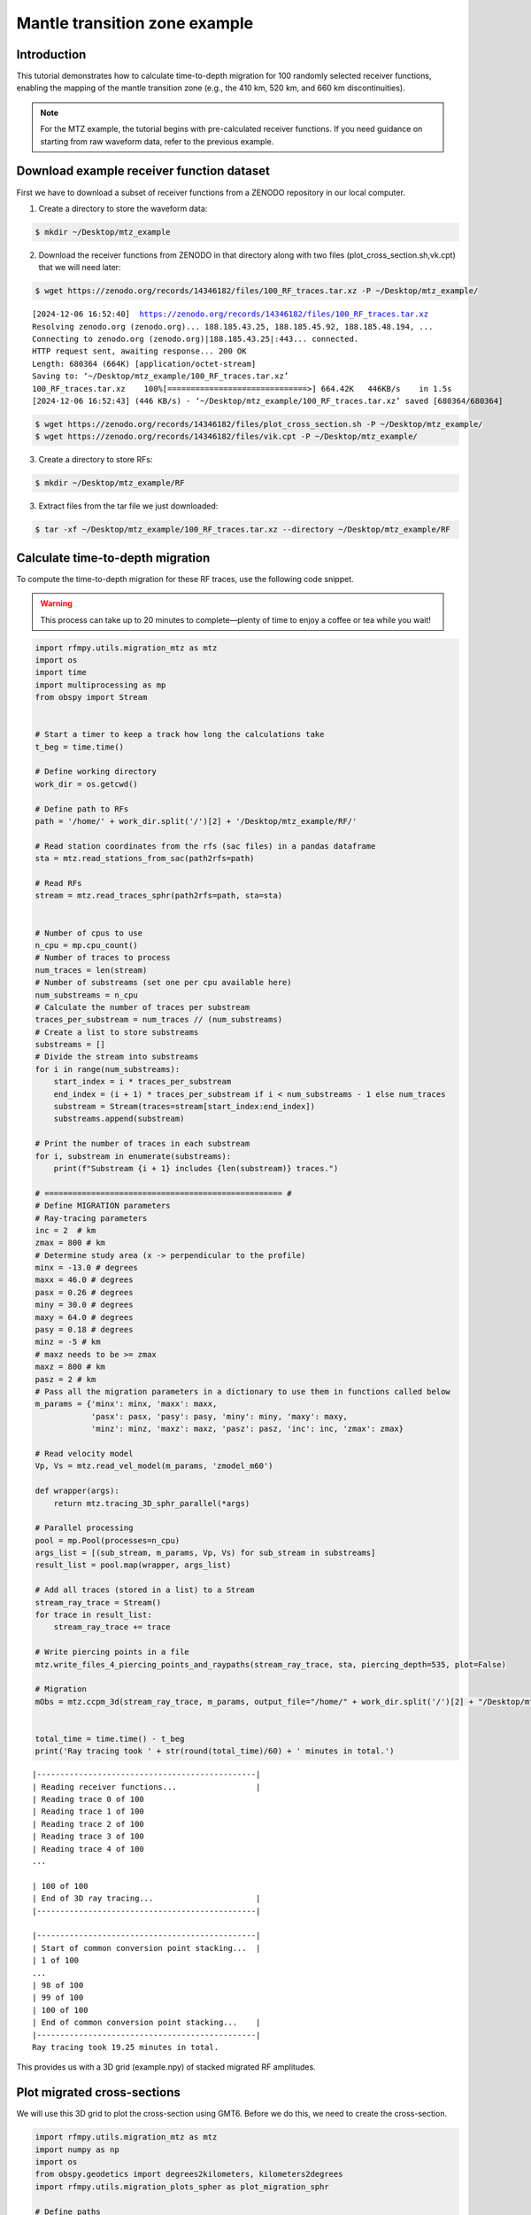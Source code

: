 Mantle transition zone example
==============

Introduction
~~~~~~~~~~~~
This tutorial demonstrates how to calculate time-to-depth migration for 100 randomly selected receiver functions,
enabling the mapping of the mantle transition zone (e.g., the 410 km, 520 km, and 660 km discontinuities).

.. note::
    For the MTZ example, the tutorial begins with pre-calculated receiver functions.
    If you need guidance on starting from raw waveform data, refer to the previous example.

Download example receiver function dataset
~~~~~~~~~~~~
First we have to download a subset of receiver functions from a ZENODO
repository in our local computer.

1. Create a directory to store the waveform data:

.. code-block:: bash

   $ mkdir ~/Desktop/mtz_example


2. Download the receiver functions from ZENODO in that directory along with two files (plot_cross_section.sh,vk.cpt) that we will need later:

.. code-block:: bash

   $ wget https://zenodo.org/records/14346182/files/100_RF_traces.tar.xz -P ~/Desktop/mtz_example/

.. parsed-literal::

    [2024-12-06 16:52:40]  https://zenodo.org/records/14346182/files/100_RF_traces.tar.xz
    Resolving zenodo.org (zenodo.org)... 188.185.43.25, 188.185.45.92, 188.185.48.194, ...
    Connecting to zenodo.org (zenodo.org)|188.185.43.25|:443... connected.
    HTTP request sent, awaiting response... 200 OK
    Length: 680364 (664K) [application/octet-stream]
    Saving to: ‘~/Desktop/mtz_example/100_RF_traces.tar.xz’
    100_RF_traces.tar.xz    100%[==============================>] 664.42K   446KB/s    in 1.5s
    [2024-12-06 16:52:43] (446 KB/s) - ‘~/Desktop/mtz_example/100_RF_traces.tar.xz’ saved [680364/680364]

.. code-block:: bash

   $ wget https://zenodo.org/records/14346182/files/plot_cross_section.sh -P ~/Desktop/mtz_example/
   $ wget https://zenodo.org/records/14346182/files/vik.cpt -P ~/Desktop/mtz_example/


3. Create a directory to store RFs:

.. code-block:: bash

    $ mkdir ~/Desktop/mtz_example/RF


3. Extract files from the tar file we just downloaded:

.. code-block:: bash

   $ tar -xf ~/Desktop/mtz_example/100_RF_traces.tar.xz --directory ~/Desktop/mtz_example/RF


Calculate time-to-depth migration
~~~~~~~~~~~~
To compute the time-to-depth migration for these RF traces, use the following code snippet.

.. warning::
    This process can take up to 20 minutes to complete—plenty of time to enjoy a coffee or tea while you wait!


.. code-block:: python

    import rfmpy.utils.migration_mtz as mtz
    import os
    import time
    import multiprocessing as mp
    from obspy import Stream


    # Start a timer to keep a track how long the calculations take
    t_beg = time.time()

    # Define working directory
    work_dir = os.getcwd()

    # Define path to RFs
    path = '/home/' + work_dir.split('/')[2] + '/Desktop/mtz_example/RF/'

    # Read station coordinates from the rfs (sac files) in a pandas dataframe
    sta = mtz.read_stations_from_sac(path2rfs=path)

    # Read RFs
    stream = mtz.read_traces_sphr(path2rfs=path, sta=sta)


    # Number of cpus to use
    n_cpu = mp.cpu_count()
    # Number of traces to process
    num_traces = len(stream)
    # Number of substreams (set one per cpu available here)
    num_substreams = n_cpu
    # Calculate the number of traces per substream
    traces_per_substream = num_traces // (num_substreams)
    # Create a list to store substreams
    substreams = []
    # Divide the stream into substreams
    for i in range(num_substreams):
        start_index = i * traces_per_substream
        end_index = (i + 1) * traces_per_substream if i < num_substreams - 1 else num_traces
        substream = Stream(traces=stream[start_index:end_index])
        substreams.append(substream)

    # Print the number of traces in each substream
    for i, substream in enumerate(substreams):
        print(f"Substream {i + 1} includes {len(substream)} traces.")

    # =================================================== #
    # Define MIGRATION parameters
    # Ray-tracing parameters
    inc = 2  # km
    zmax = 800 # km
    # Determine study area (x -> perpendicular to the profile)
    minx = -13.0 # degrees
    maxx = 46.0 # degrees
    pasx = 0.26 # degrees
    miny = 30.0 # degrees
    maxy = 64.0 # degrees
    pasy = 0.18 # degrees
    minz = -5 # km
    # maxz needs to be >= zmax
    maxz = 800 # km
    pasz = 2 # km
    # Pass all the migration parameters in a dictionary to use them in functions called below
    m_params = {'minx': minx, 'maxx': maxx,
                'pasx': pasx, 'pasy': pasy, 'miny': miny, 'maxy': maxy,
                'minz': minz, 'maxz': maxz, 'pasz': pasz, 'inc': inc, 'zmax': zmax}

    # Read velocity model
    Vp, Vs = mtz.read_vel_model(m_params, 'zmodel_m60')

    def wrapper(args):
        return mtz.tracing_3D_sphr_parallel(*args)

    # Parallel processing
    pool = mp.Pool(processes=n_cpu)
    args_list = [(sub_stream, m_params, Vp, Vs) for sub_stream in substreams]
    result_list = pool.map(wrapper, args_list)

    # Add all traces (stored in a list) to a Stream
    stream_ray_trace = Stream()
    for trace in result_list:
        stream_ray_trace += trace

    # Write piercing points in a file
    mtz.write_files_4_piercing_points_and_raypaths(stream_ray_trace, sta, piercing_depth=535, plot=False)

    # Migration
    mObs = mtz.ccpm_3d(stream_ray_trace, m_params, output_file="/home/" + work_dir.split('/')[2] + "/Desktop/mtz_example/example", phase="PS")


    total_time = time.time() - t_beg
    print('Ray tracing took ' + str(round(total_time)/60) + ' minutes in total.')


.. parsed-literal::


    |-----------------------------------------------|
    | Reading receiver functions...                 |
    | Reading trace 0 of 100
    | Reading trace 1 of 100
    | Reading trace 2 of 100
    | Reading trace 3 of 100
    | Reading trace 4 of 100
    ...

    | 100 of 100
    | End of 3D ray tracing...                      |
    |-----------------------------------------------|

    |-----------------------------------------------|
    | Start of common conversion point stacking...  |
    | 1 of 100
    ...
    | 98 of 100
    | 99 of 100
    | 100 of 100
    | End of common conversion point stacking...    |
    |-----------------------------------------------|
    Ray tracing took 19.25 minutes in total.


This provides us with a 3D grid (example.npy) of stacked migrated RF amplitudes.


Plot migrated cross-sections
~~~~~~~~~~~~
We will use this 3D grid to plot the cross-section using GMT6.
Before we do this, we need to create the cross-section.

.. code-block:: python

    import rfmpy.utils.migration_mtz as mtz
    import numpy as np
    import os
    from obspy.geodetics import degrees2kilometers, kilometers2degrees
    import rfmpy.utils.migration_plots_spher as plot_migration_sphr

    # Define paths
    work_dir = os.getcwd()

    path2grid = '/home/' + work_dir.split('/')[2] + '/Desktop/mtz_example/'

    # Read the 3D grid (epcrust.npy) of stacked migrated RF amplitudes.
    with open(path2grid + 'example.npy', 'rb') as f:
        mObs = np.load(f)

    # Define MIGRATION parameters
    # Ray-tracing parameters
    inc = 2  # km
    zmax = 800 # km
    # Determine study area (x -> perpendicular to the profile)
    minx = -13.0 # degrees
    maxx = 46.0 # degrees
    pasx = 0.26 # degrees
    miny = 30.0 # degrees
    maxy = 64.0 # degrees
    pasy = 0.18 # degrees
    minz = -5 # km
    # maxz needs to be >= zmax
    maxz = 800 # km
    pasz = 2 # km
    # Pass all the migration parameters in a dictionary to use them in functions called below
    m_params = {'minx': minx, 'maxx': maxx,
                'pasx': pasx, 'pasy': pasy, 'miny': miny, 'maxy': maxy,
                'minz': minz, 'maxz': maxz, 'pasz': pasz, 'inc': inc, 'zmax': zmax}

    # Define path to RFs
    path = '/home/' + work_dir.split('/')[2] + '/Desktop/mtz_example/RF/'

    # Read station coordinates from the rfs (sac files) in a pandas dataframe
    sta = mtz.read_stations_from_sac(path2rfs=path)

    profile_A = np.array([[8, 50.5], [30, 45.2]])
    prof_name = 'Cross-section_A_and_A'

    G2_, sta_, xx, zz = plot_migration_sphr.create_2d_profile(mObs, m_params, profile_A, sta, swath=300, plot=True)
    mObs = mtz.ccp_smooth(G2_, m_params)
    mObs = mtz.ccpFilter(mObs)

    # File for creating cross-sections with GMT
    for i, x in enumerate(xx):
        for j, z in enumerate(zz):
            print(kilometers2degrees(x), z, mObs[i,j])
            with open(path2grid + prof_name + '.txt', 'a') as of:
                of.write('{} {} {} \n'.
                         format(kilometers2degrees(x), z, mObs[i, j]))


Using the following commands we can create the cross-section using the GMT6 code we downloaded.

.. code-block:: bash

    $ cd ~/Desktop/mtz_example/
    $ conda deactivate
    $ conda activate gmt6
    $ bash plot_cross_section.sh


.. figure:: images/MTZ_subset_example.png
    :alt: Example of migrated receiver-function cross-section.

    Example of migrated receiver-function cross-section.

.. note::

    The image generated here is based on a small sample of the dataset.
    This tutorial showcases the functionality of the codes without reproducing
    the full figures, which would require significant processing time.

